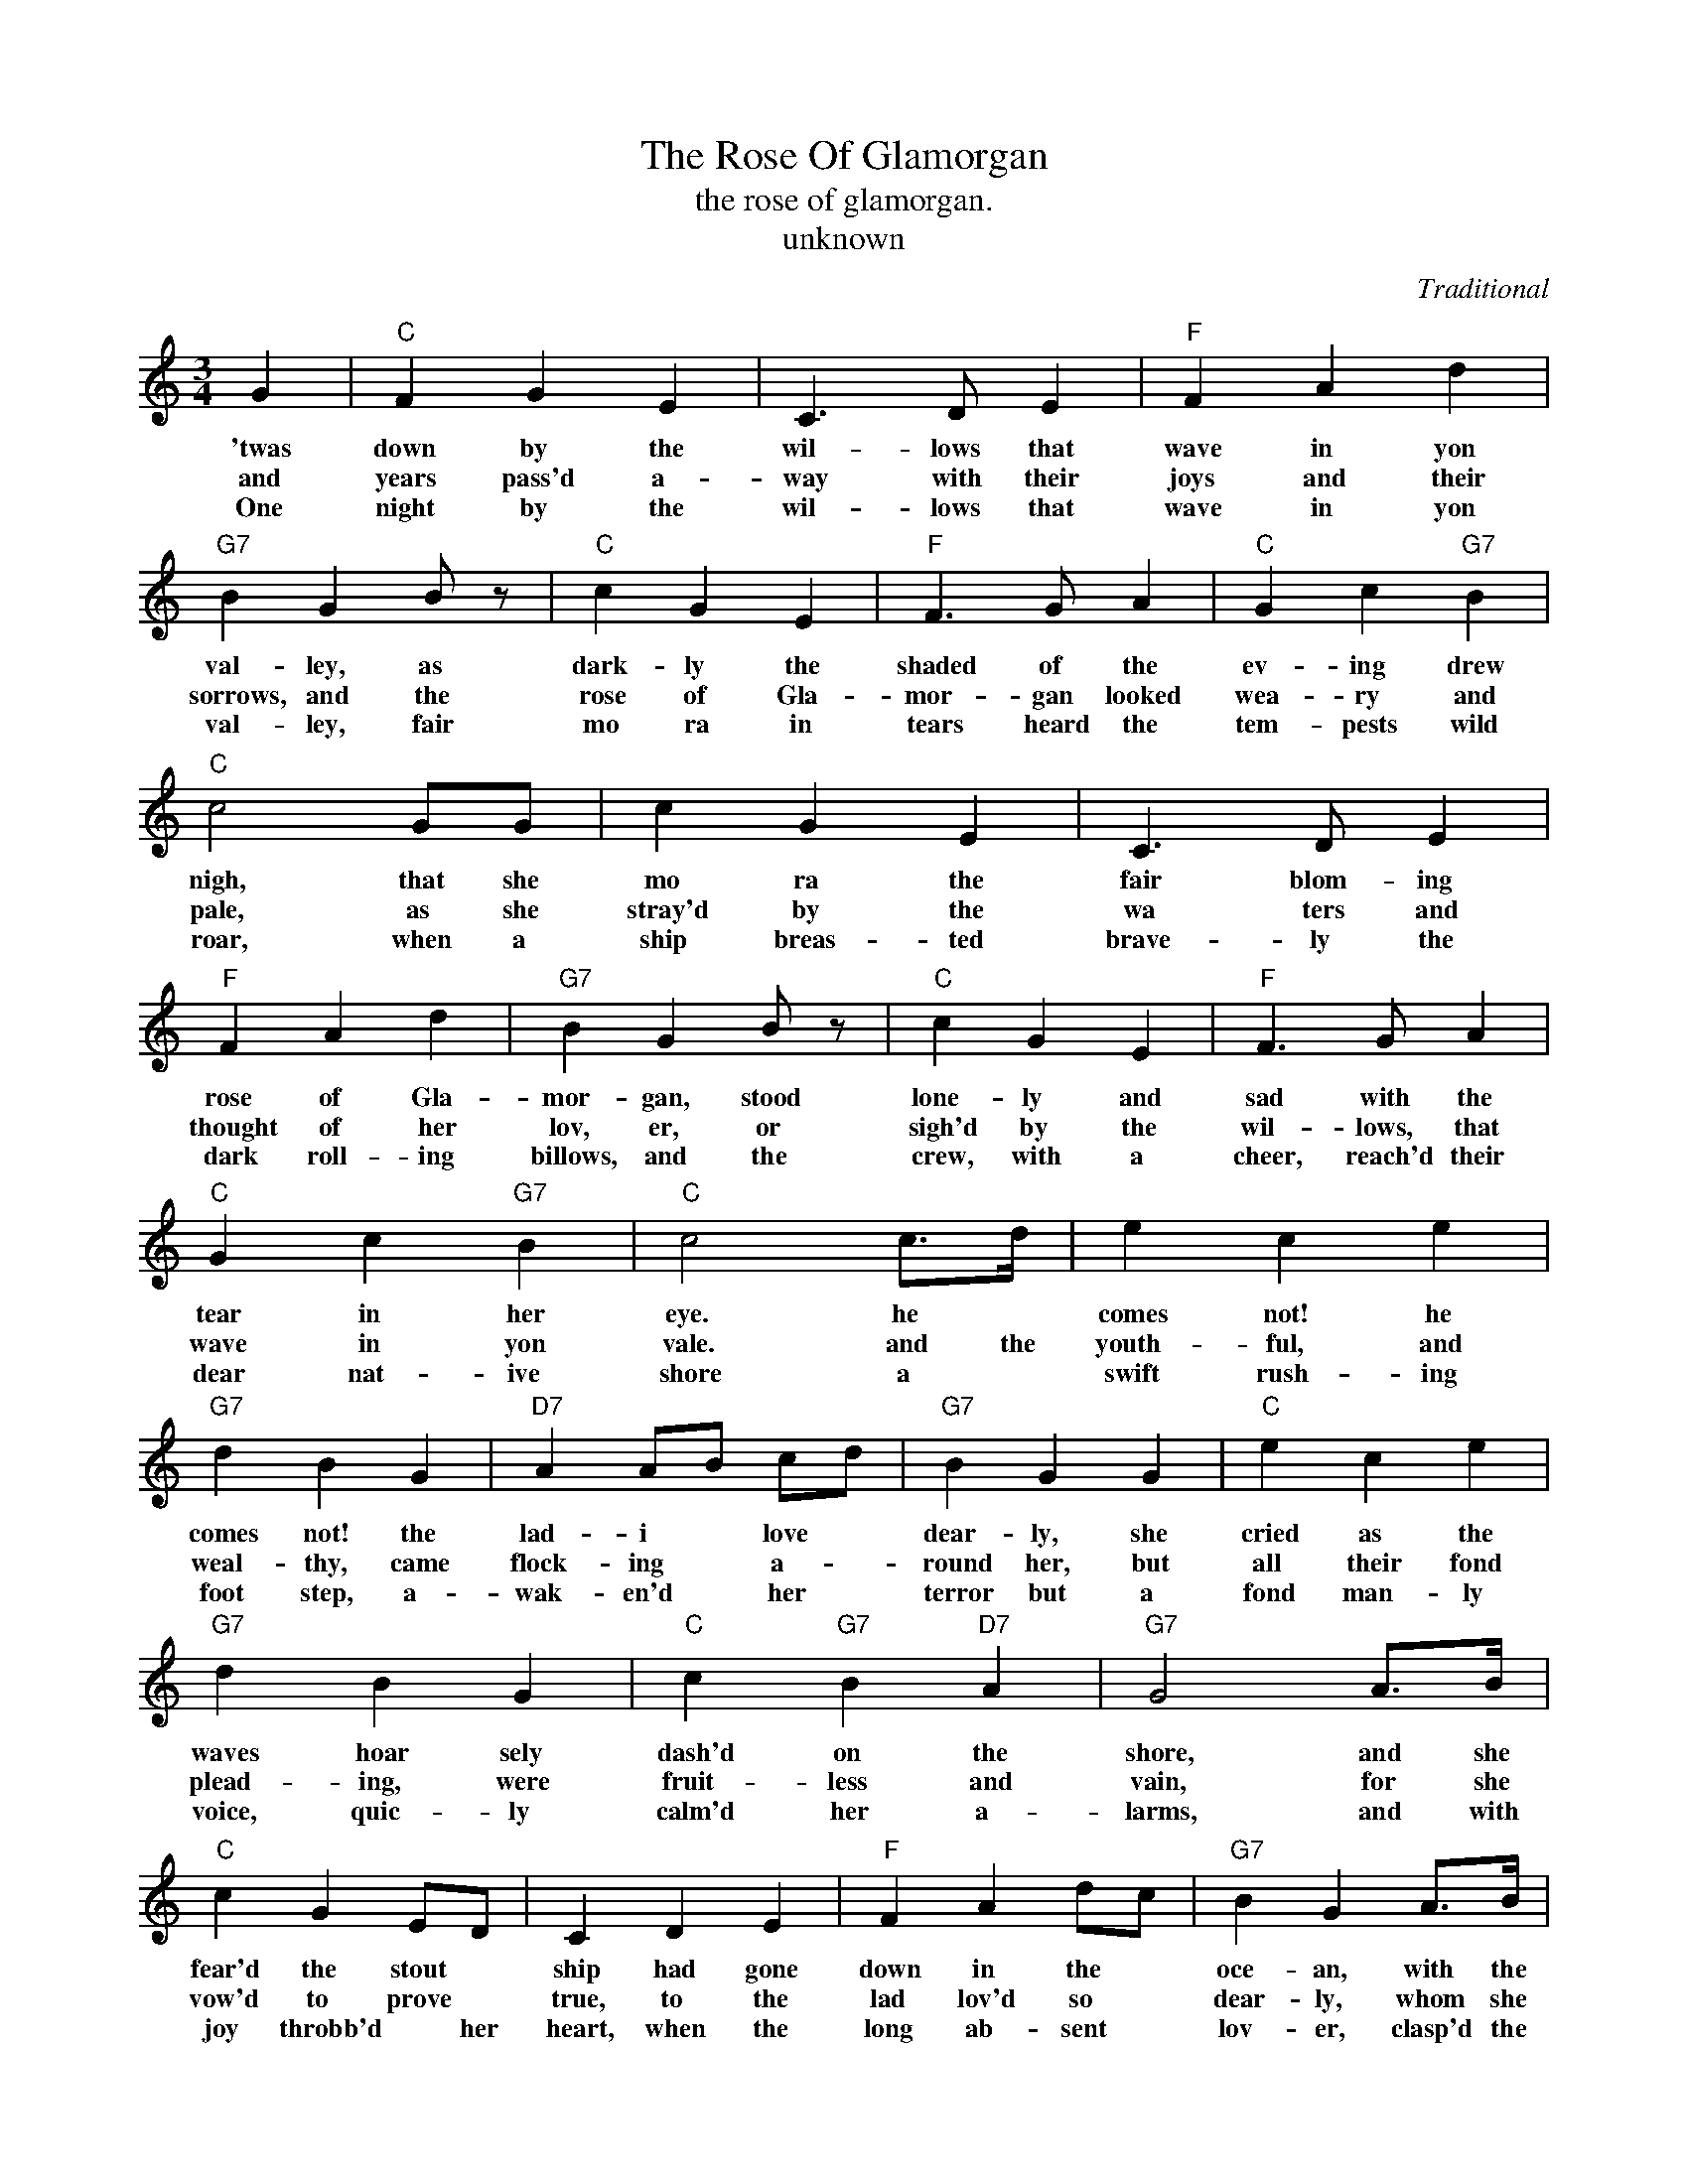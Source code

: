 X:1
T:The Rose Of Glamorgan
T:the rose of glamorgan.
T:unknown
C:Traditional
Z:All Rights Reserved
L:1/4
M:3/4
K:C
V:1 treble 
%%MIDI program 40
V:1
 G |"C" F G E | C3/2 D/ E |"F" F A d |"G7" B G B/ z/ |"C" c G E |"F" F3/2 G/ A |"C" G c"G7" B | %8
w: 'twas|down by the|wil- lows that|wave in yon|val- ley, as|dark- ly the|shaded of the|ev- ing drew|
w: and|years pass'd a-|way with their|joys and their|sorrows, and the|rose of Gla-|mor- gan looked|wea- ry and|
w: One|night by the|wil- lows that|wave in yon|val- ley, fair|mo ra in|tears heard the|tem- pests wild|
"C" c2 G/G/ | c G E | C3/2 D/ E |"F" F A d |"G7" B G B/ z/ |"C" c G E |"F" F3/2 G/ A | %15
w: nigh, that she|mo ra the|fair blom- ing|rose of Gla-|mor- gan, stood|lone- ly and|sad with the|
w: pale, as she|stray'd by the|wa ters and|thought of her|lov, er, or|sigh'd by the|wil- lows, that|
w: roar, when a|ship breas- ted|brave- ly the|dark roll- ing|billows, and the|crew, with a|cheer, reach'd their|
"C" G c"G7" B |"C" c2 c/>d/ | e c e |"G7" d B G |"D7" A A/B/ c/d/ |"G7" B G G |"C" e c e | %22
w: tear in her|eye. he *|comes not! he|comes not! the|lad- i * love *|dear- ly, she|cried as the|
w: wave in yon|vale. and the|youth- ful, and|weal- thy, came|flock- ing * a- *|round her, but|all their fond|
w: dear nat- ive|shore a *|swift rush- ing|foot step, a-|wak- en'd * her *|terror but a|fond man- ly|
"G7" d B G |"C" c"G7" B"D7" A |"G7" G2 A/>B/ |"C" c G E/D/ | C D E |"F" F A d/c/ |"G7" B G A/>B/ | %29
w: waves hoar sely|dash'd on the|shore, and she|fear'd the stout *|ship had gone|down in the *|oce- an, with the|
w: plead- ing, were|fruit- less and|vain, for she|vow'd to prove *|true, to the|lad lov'd so *|dear- ly, whom she|
w: voice, quic- ly|calm'd her a-|larms, and with|joy throbb'd * her|heart, when the|long ab- sent *|lov- er, clasp'd the|
"C" c G E |"F" F3/2 G/ A |"C" G c"G7" B |"C" c3 |] %33
w: gal- lant young|heart that would|love her no|more|
w: fear'd in her|heart she would|ne'er see a-|gain|
w: rose of Gla-|mor- gan, once|more in his|arms.|

